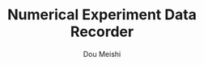 # -*- coding: utf-8 -*-
#+TITLE: Numerical Experiment Data Recorder
#+Author: Dou Meishi
#+STARTUP: indent
#+STARTUP: overview
#+HTML_HEAD: <link rel="stylesheet" type="text/css" href="http://gongzhitaao.org/orgcss/org.css"/>

